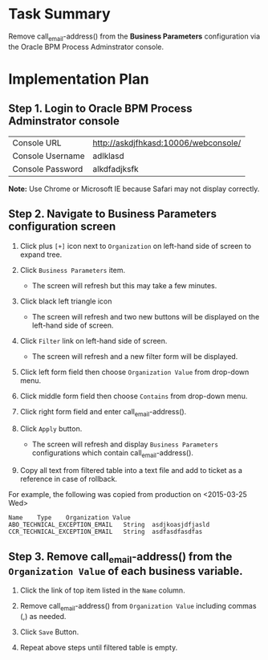 * Task Summary

Remove call_email-address() from the *Business Parameters* configuration via the Oracle BPM Process Adminstrator console.

* Implementation Plan
** Step 1. Login to Oracle BPM Process Adminstrator console

| Console URL      | http://askdjfhkasd:10006/webconsole/ |
| Console Username | adlklasd                             |
| Console Password | alkdfadjksfk                         |

*Note:* Use Chrome or Microsoft IE because Safari may not display correctly.

** Step 2. Navigate to *Business Parameters* configuration screen

1. Click plus =[+]= icon next to =Organization= on left-hand side of screen to expand tree.

2. Click =Business Parameters= item.

   - The screen will refresh but this may take a few minutes.

3. Click black left triangle icon

   - The screen will refresh and two new buttons will be displayed on the left-hand side of screen.

4. Click =Filter= link on left-hand side of screen.

   - The screen will refresh and a new filter form will be displayed.

5. Click left form field then choose =Organization Value= from drop-down menu.

6. Click middle form field then choose =Contains= from drop-down menu.

7. Click right form field and enter call_email-address().

8. Click =Apply= button.

   - The screen will refresh and display =Business Parameters= configurations which contain call_email-address().

9. Copy all text from filtered table into a text file and add to ticket as a reference in case of rollback. 

For example, the following was copied from production on <2015-03-25 Wed>
#+BEGIN_EXAMPLE
	Name	Type	Organization Value
	ABO_TECHNICAL_EXCEPTION_EMAIL	String	asdjkoasjdfjasld
	CCR_TECHNICAL_EXCEPTION_EMAIL	String	asdfasdfasdfas
#+END_EXAMPLE
 
** Step 3. Remove call_email-address() from the =Organization Value= of each business variable.

1. Click the link of top item listed in the =Name= column.

2. Remove call_email-address() from =Organization Value= including commas (,) as needed.

3. Click =Save= Button.

4. Repeat above steps until filtered table is empty. 
